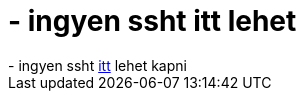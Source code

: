 = - ingyen ssht itt lehet

:slug: ingyen_ssht_itt_lehet
:category: regi
:tags: hu
:date: 2004-09-14T13:44:22Z
++++
- ingyen ssht <a href=http://www.aceshells.com/freeshells.php>itt</a> lehet kapni
++++
